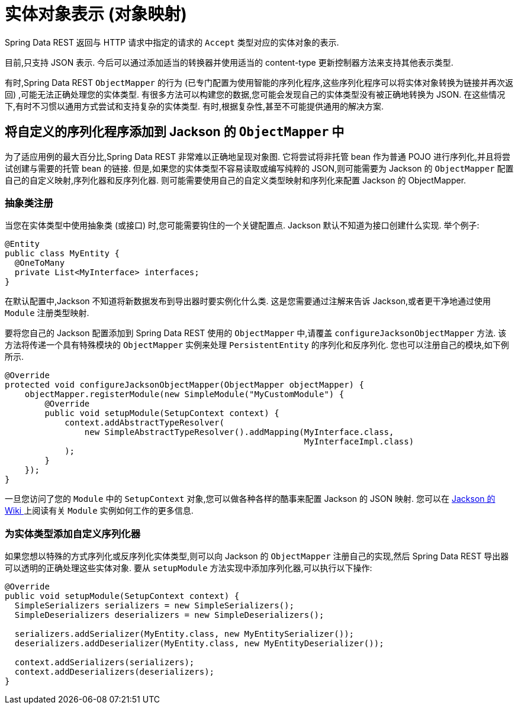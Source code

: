 [[representations]]
= 实体对象表示 (对象映射)

Spring Data REST 返回与 HTTP 请求中指定的请求的 `Accept` 类型对应的实体对象的表示.

目前,只支持 JSON 表示. 今后可以通过添加适当的转换器并使用适当的 content-type 更新控制器方法来支持其他表示类型.

有时,Spring Data REST `ObjectMapper` 的行为 (已专门配置为使用智能的序列化程序,这些序列化程序可以将实体对象转换为链接并再次返回) ,可能无法正确处理您的实体类型.
有很多方法可以构建您的数据,您可能会发现自己的实体类型没有被正确地转换为 JSON. 在这些情况下,有时不习惯以通用方式尝试和支持复杂的实体类型. 有时,根据复杂性,甚至不可能提供通用的解决方案.

== 将自定义的序列化程序添加到 Jackson 的 `ObjectMapper` 中

为了适应用例的最大百分比,Spring Data REST 非常难以正确地呈现对象图. 它将尝试将非托管 bean 作为普通 POJO 进行序列化,并且将尝试创建与需要的托管 bean 的链接. 但是,如果您的实体类型不容易读取或编写纯粹的 JSON,则可能需要为 Jackson 的 `ObjectMapper` 配置自己的自定义映射,序列化器和反序列化器.
则可能需要使用自己的自定义类型映射和序列化来配置 Jackson 的 ObjectMapper.

=== 抽象类注册

当您在实体类型中使用抽象类 (或接口) 时,您可能需要钩住的一个关键配置点. Jackson 默认不知道为接口创建什么实现. 举个例子:

====
[source,java]
----
@Entity
public class MyEntity {
  @OneToMany
  private List<MyInterface> interfaces;
}
----
====

在默认配置中,Jackson 不知道将新数据发布到导出器时要实例化什么类. 这是您需要通过注解来告诉 Jackson,或者更干净地通过使用 `Module` 注册类型映射.

要将您自己的 Jackson 配置添加到 Spring Data REST 使用的 `ObjectMapper` 中,请覆盖 `configureJacksonObjectMapper` 方法. 该方法将传递一个具有特殊模块的 `ObjectMapper` 实例来处理  `PersistentEntity`  的序列化和反序列化. 您也可以注册自己的模块,如下例所示.

====
[source,java]
----
@Override
protected void configureJacksonObjectMapper(ObjectMapper objectMapper) {
    objectMapper.registerModule(new SimpleModule("MyCustomModule") {
        @Override
        public void setupModule(SetupContext context) {
            context.addAbstractTypeResolver(
                new SimpleAbstractTypeResolver().addMapping(MyInterface.class,
                                                            MyInterfaceImpl.class)
            );
        }
    });
}
----
====

一旦您访问了您的 `Module` 中的 `SetupContext` 对象,您可以做各种各样的酷事来配置 Jackson 的 JSON 映射. 您可以在 https://wiki.fasterxml.com/JacksonFeatureModules[Jackson 的 Wiki ]上阅读有关 `Module` 实例如何工作的更多信息.


=== 为实体类型添加自定义序列化器

如果您想以特殊的方式序列化或反序列化实体类型,则可以向 Jackson 的 `ObjectMapper` 注册自己的实现,然后 Spring Data REST 导出器可以透明的正确处理这些实体对象.  要从 `setupModule` 方法实现中添加序列化器,可以执行以下操作:

====
[source,java]
----
@Override
public void setupModule(SetupContext context) {
  SimpleSerializers serializers = new SimpleSerializers();
  SimpleDeserializers deserializers = new SimpleDeserializers();

  serializers.addSerializer(MyEntity.class, new MyEntitySerializer());
  deserializers.addDeserializer(MyEntity.class, new MyEntityDeserializer());

  context.addSerializers(serializers);
  context.addDeserializers(deserializers);
}
----
====
